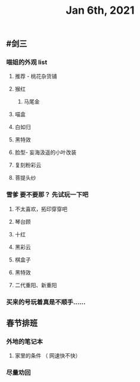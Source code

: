 #+TITLE: Jan 6th, 2021

** #剑三
*** 喵姐的外观 list
**** 推荐 - 桃花杂货铺
**** 猴红
***** 马尾金
**** 喵盒
**** 白如归
**** 黑特效
**** 脸型- 妄海汲遥的小叶改装
**** 复刻粉彩云
**** 菩提头纱
*** 雪爹 要不要那？ 先试玩一下吧
**** 不太喜欢，拓印穿穿吧
**** 琴台顾
**** 十红
**** 黑彩云
**** 棋盒子
**** 黑特效
**** 二代重阳、新重阳
*** 买来的号玩着真是不顺手……
** 春节排班
*** 外地的笔记本
**** 家里的条件 （ 网速快不快）
*** 尽量劝回
